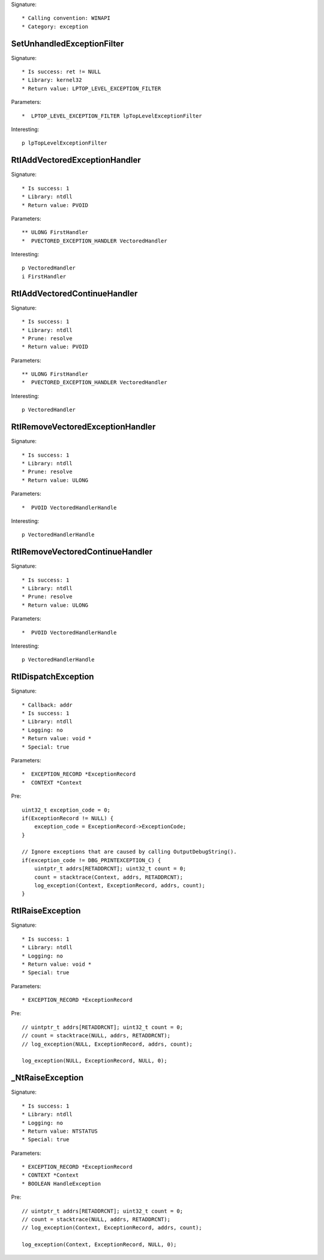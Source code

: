Signature::

    * Calling convention: WINAPI
    * Category: exception


SetUnhandledExceptionFilter
===========================

Signature::

    * Is success: ret != NULL
    * Library: kernel32
    * Return value: LPTOP_LEVEL_EXCEPTION_FILTER

Parameters::

    *  LPTOP_LEVEL_EXCEPTION_FILTER lpTopLevelExceptionFilter

Interesting::

    p lpTopLevelExceptionFilter


RtlAddVectoredExceptionHandler
==============================

Signature::

    * Is success: 1
    * Library: ntdll
    * Return value: PVOID

Parameters::

    ** ULONG FirstHandler
    *  PVECTORED_EXCEPTION_HANDLER VectoredHandler

Interesting::

    p VectoredHandler
    i FirstHandler


RtlAddVectoredContinueHandler
=============================

Signature::

    * Is success: 1
    * Library: ntdll
    * Prune: resolve
    * Return value: PVOID

Parameters::

    ** ULONG FirstHandler
    *  PVECTORED_EXCEPTION_HANDLER VectoredHandler

Interesting::

    p VectoredHandler


RtlRemoveVectoredExceptionHandler
=================================

Signature::

    * Is success: 1
    * Library: ntdll
    * Prune: resolve
    * Return value: ULONG

Parameters::

    *  PVOID VectoredHandlerHandle

Interesting::

    p VectoredHandlerHandle


RtlRemoveVectoredContinueHandler
================================

Signature::

    * Is success: 1
    * Library: ntdll
    * Prune: resolve
    * Return value: ULONG

Parameters::

    *  PVOID VectoredHandlerHandle

Interesting::

    p VectoredHandlerHandle


RtlDispatchException
====================

Signature::

    * Callback: addr
    * Is success: 1
    * Library: ntdll
    * Logging: no
    * Return value: void *
    * Special: true

Parameters::

    *  EXCEPTION_RECORD *ExceptionRecord
    *  CONTEXT *Context

Pre::

    uint32_t exception_code = 0;
    if(ExceptionRecord != NULL) {
        exception_code = ExceptionRecord->ExceptionCode;
    }

    // Ignore exceptions that are caused by calling OutputDebugString().
    if(exception_code != DBG_PRINTEXCEPTION_C) {
        uintptr_t addrs[RETADDRCNT]; uint32_t count = 0;
        count = stacktrace(Context, addrs, RETADDRCNT);
        log_exception(Context, ExceptionRecord, addrs, count);
    }


RtlRaiseException
=================

Signature::

    * Is success: 1
    * Library: ntdll
    * Logging: no
    * Return value: void *
    * Special: true

Parameters::

    * EXCEPTION_RECORD *ExceptionRecord

Pre::

    // uintptr_t addrs[RETADDRCNT]; uint32_t count = 0;
    // count = stacktrace(NULL, addrs, RETADDRCNT);
    // log_exception(NULL, ExceptionRecord, addrs, count);

    log_exception(NULL, ExceptionRecord, NULL, 0);


_NtRaiseException
=================

Signature::

    * Is success: 1
    * Library: ntdll
    * Logging: no
    * Return value: NTSTATUS
    * Special: true

Parameters::

    * EXCEPTION_RECORD *ExceptionRecord
    * CONTEXT *Context
    * BOOLEAN HandleException

Pre::

    // uintptr_t addrs[RETADDRCNT]; uint32_t count = 0;
    // count = stacktrace(NULL, addrs, RETADDRCNT);
    // log_exception(Context, ExceptionRecord, addrs, count);

    log_exception(Context, ExceptionRecord, NULL, 0);
